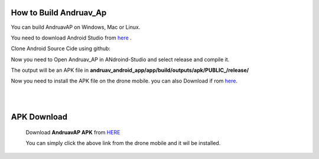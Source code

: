 .. _andruav-how-to-compile:


=========================
How to Build Andruav_Ap
=========================


You can build AndruavAP on Windows, Mac or Linux.

You need to download Android Studio from `here <https://developer.android.com/studio>`_ . 

Clone Android Source Cide using github:

.. code-block:: bash
    git clone https://github.com/HefnySco/andruav_android_app


Now you need to Open Andruav_AP in ANdroind-Studio and select release and compile it.

The output will be an APK file in **andruav_android_app/app/build/outputs/apk/PUBLIC_/release/**

Now you need to install the APK file on the drone mobile. you can also Download if rom `here <https://cloud.ardupilot.org/downloads/Android/latest/>`_.


|
|


============
APK Download
============

    Download **AndruavAP APK** from `HERE <https://cloud.ardupilot.org/downloads/Android/latest/>`_

    You can simply click the above link from the drone mobile and it wil be installed.



